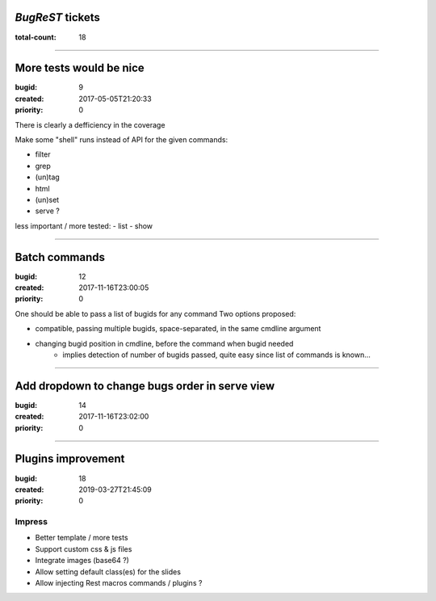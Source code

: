 *BugReST* tickets
=================

:total-count: 18

--------------------------------------------------------------------------------

More tests would be nice
========================

:bugid: 9
:created: 2017-05-05T21:20:33
:priority: 0

There is clearly a defficiency in the coverage

Make some "shell" runs instead of API for the given commands:

- filter
- grep
-  (un)tag
- html
- (un)set

- serve ?


less important / more tested:
- list
- show

--------------------------------------------------------------------------------

Batch commands
==============

:bugid: 12
:created: 2017-11-16T23:00:05
:priority: 0

One should be able to pass a list of bugids for any command
Two options proposed:

- compatible, passing multiple bugids, space-separated, in the same cmdline argument
- changing bugid position in cmdline, before the command when bugid needed
    - implies detection of number of bugids passed, quite easy since list of commands is known...

--------------------------------------------------------------------------------

Add dropdown to change bugs order in serve view
===============================================

:bugid: 14
:created: 2017-11-16T23:02:00
:priority: 0

--------------------------------------------------------------------------------

Plugins improvement
===================

:bugid: 18
:created: 2019-03-27T21:45:09
:priority: 0


Impress
-------

- Better template / more tests
- Support custom css & js files
- Integrate images (base64 ?)

- Allow setting default class(es) for the slides
- Allow injecting Rest macros commands / plugins ?

